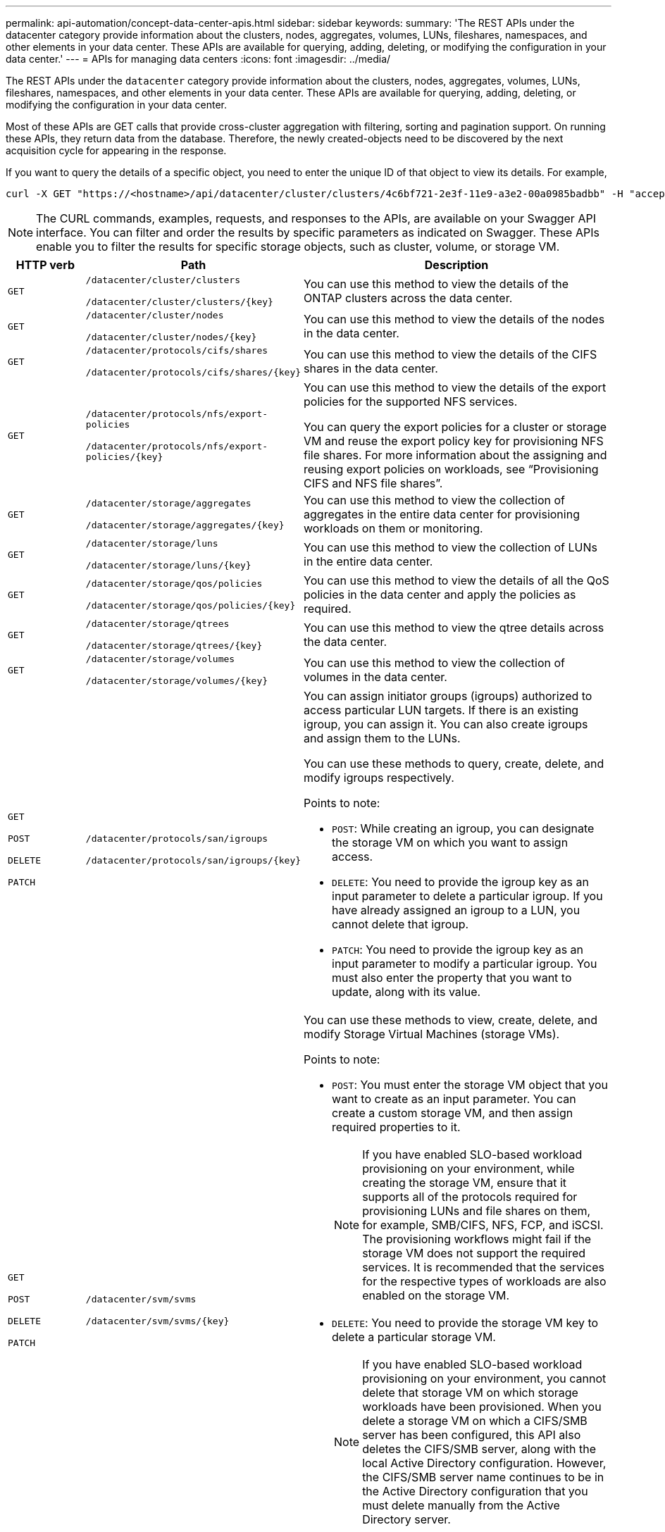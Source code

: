 ---
permalink: api-automation/concept-data-center-apis.html
sidebar: sidebar
keywords: 
summary: 'The REST APIs under the datacenter category provide information about the clusters, nodes, aggregates, volumes, LUNs, fileshares, namespaces, and other elements in your data center. These APIs are available for querying, adding, deleting, or modifying the configuration in your data center.'
---
= APIs for managing data centers
:icons: font
:imagesdir: ../media/

[.lead]
The REST APIs under the `datacenter` category provide information about the clusters, nodes, aggregates, volumes, LUNs, fileshares, namespaces, and other elements in your data center. These APIs are available for querying, adding, deleting, or modifying the configuration in your data center.

Most of these APIs are GET calls that provide cross-cluster aggregation with filtering, sorting and pagination support. On running these APIs, they return data from the database. Therefore, the newly created-objects need to be discovered by the next acquisition cycle for appearing in the response.

If you want to query the details of a specific object, you need to enter the unique ID of that object to view its details. For example,

----
curl -X GET "https://<hostname>/api/datacenter/cluster/clusters/4c6bf721-2e3f-11e9-a3e2-00a0985badbb" -H "accept: application/json" -H "Authorization: Basic <Base64EncodedCredentials>"
----

[NOTE]
====
The CURL commands, examples, requests, and responses to the APIs, are available on your Swagger API interface. You can filter and order the results by specific parameters as indicated on Swagger. These APIs enable you to filter the results for specific storage objects, such as cluster, volume, or storage VM.
====

[cols="1a,1a,4a" options="header"]
|===
| HTTP verb| Path| Description
a|
`GET`
a|
`/datacenter/cluster/clusters`

`/datacenter/cluster/clusters/{key}`

a|
You can use this method to view the details of the ONTAP clusters across the data center.

a|
`GET`
a|
`/datacenter/cluster/nodes`

`/datacenter/cluster/nodes/{key}`

a|
You can use this method to view the details of the nodes in the data center.

a|
`GET`
a|
`/datacenter/protocols/cifs/shares`

`/datacenter/protocols/cifs/shares/{key}`

a|
You can use this method to view the details of the CIFS shares in the data center.

a|
`GET`
a|
`/datacenter/protocols/nfs/export-policies`

`/datacenter/protocols/nfs/export-policies/{key}`

a|
You can use this method to view the details of the export policies for the supported NFS services.

You can query the export policies for a cluster or storage VM and reuse the export policy key for provisioning NFS file shares. For more information about the assigning and reusing export policies on workloads, see "`Provisioning CIFS and NFS file shares`".

a|
`GET`
a|
`/datacenter/storage/aggregates`

`/datacenter/storage/aggregates/{key}`

a|
You can use this method to view the collection of aggregates in the entire data center for provisioning workloads on them or monitoring.

a|
`GET`
a|
`/datacenter/storage/luns`

`/datacenter/storage/luns/{key}`

a|
You can use this method to view the collection of LUNs in the entire data center.

a|
`GET`
a|
`/datacenter/storage/qos/policies`

`/datacenter/storage/qos/policies/{key}`

a|
You can use this method to view the details of all the QoS policies in the data center and apply the policies as required.

a|
`GET`
a|
`/datacenter/storage/qtrees`

`/datacenter/storage/qtrees/{key}`

a|
You can use this method to view the qtree details across the data center.

a|
`GET`
a|
`/datacenter/storage/volumes`

`/datacenter/storage/volumes/{key}`

a|
You can use this method to view the collection of volumes in the data center.

a|
`GET`

`POST`

`DELETE`

`PATCH`

a|
`/datacenter/protocols/san/igroups`

`/datacenter/protocols/san/igroups/{key}`

a|
You can assign initiator groups (igroups) authorized to access particular LUN targets. If there is an existing igroup, you can assign it. You can also create igroups and assign them to the LUNs.

You can use these methods to query, create, delete, and modify igroups respectively.

Points to note:

* `POST`: While creating an igroup, you can designate the storage VM on which you want to assign access.
* `DELETE`: You need to provide the igroup key as an input parameter to delete a particular igroup. If you have already assigned an igroup to a LUN, you cannot delete that igroup.
* `PATCH`: You need to provide the igroup key as an input parameter to modify a particular igroup. You must also enter the property that you want to update, along with its value.

a|
`GET`

`POST`

`DELETE`

`PATCH`

a|
`/datacenter/svm/svms`

`/datacenter/svm/svms/{key}`

a|
You can use these methods to view, create, delete, and modify Storage Virtual Machines (storage VMs).

Points to note:

* `POST`: You must enter the storage VM object that you want to create as an input parameter. You can create a custom storage VM, and then assign required properties to it.
+
NOTE: If you have enabled SLO-based workload provisioning on your environment, while creating the storage VM, ensure that it supports all of the protocols required for provisioning LUNs and file shares on them, for example, SMB/CIFS, NFS, FCP, and iSCSI. The provisioning workflows might fail if the storage VM does not support the required services. It is recommended that the services for the respective types of workloads are also enabled on the storage VM.

* `DELETE`: You need to provide the storage VM key to delete a particular storage VM.
+
NOTE: If you have enabled SLO-based workload provisioning on your environment, you cannot delete that storage VM on which storage workloads have been provisioned. When you delete a storage VM on which a CIFS/SMB server has been configured, this API also deletes the CIFS/SMB server, along with the local Active Directory configuration. However, the CIFS/SMB server name continues to be in the Active Directory configuration that you must delete manually from the Active Directory server.

* `PATCH`: You need to provide the storage VM key to modify a particular storage VM. You also need to enter the properties that you want to update, along with their values.
|===
